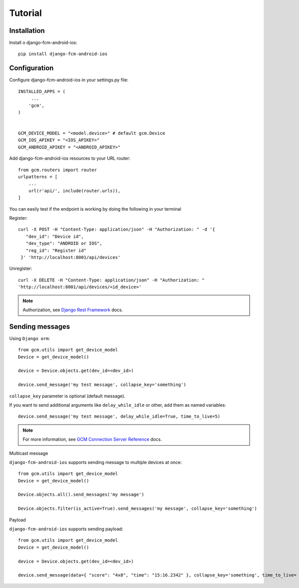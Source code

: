 Tutorial
========


============
Installation
============

Install o django-fcm-android-ios::

    pip install django-fcm-android-ios

=============
Configuration
=============

Configure django-fcm-android-ios in your settings.py file::

    INSTALLED_APPS = (
         ...
        'gcm',
    )


    GCM_DEVICE_MODEL = "<model.device>" # default gcm.Device
    GCM_IOS_APIKEY = "<IOS_APIKEY>"
    GCM_ANDROID_APIKEY = "<ANDROID_APIKEY>"

Add django-fcm-android-ios resources to your URL router::

    from gcm.routers import router
    urlpatterns = [
        ...
        url(r'api/', include(router.urls)),
    ]

You can easily test if the endpoint is working by doing the following in your terminal

Register::

     curl -X POST -H "Content-Type: application/json" -H "Authorization: " -d '{
        "dev_id": "Device id",
        "dev_type": "ANDROID or IOS",
        "reg_id": "Register id"
      }' 'http://localhost:8001/api/devices'

Unregister::


     curl -X DELETE -H "Content-Type: application/json" -H "Authorization: "
     'http://localhost:8001/api/devices/<id_device>'

.. _Django Rest Framework: http://www.django-rest-framework.org/api-guide/authentication/

.. note:: Authorization, see `Django Rest Framework`_  docs.
================
Sending messages
================
Using ``Django orm``::

    from gcm.utils import get_device_model
    Device = get_device_model()

    device = Device.objects.get(dev_id=<dev_id>)

    device.send_message('my test message', collapse_key='something')

``collapse_key`` parameter is optional (default message).

If you want to send additional arguments like ``delay_while_idle`` or other, add them as named variables::

    device.send_message('my test message', delay_while_idle=True, time_to_live=5)

.. _GCM Connection Server Reference: https://developers.google.com/cloud-messaging/server-ref

.. note:: For more information, see `GCM Connection Server Reference`_  docs.

Multicast message

``django-fcm-android-ios`` supports sending message to multiple devices at once::

    from gcm.utils import get_device_model
    Device = get_device_model()
    
    Device.objects.all().send_messages('my message')

    Device.objects.filter(is_active=True).send_messages('my message', collapse_key='something')

Payload

``django-fcm-android-ios`` supports sending payload::

    from gcm.utils import get_device_model
    Device = get_device_model()

    device = Device.objects.get(dev_id=<dev_id>)

    device.send_message(data={ "score": "4x8", "time": "15:16.2342" }, collapse_key='something', time_to_live= 108)

